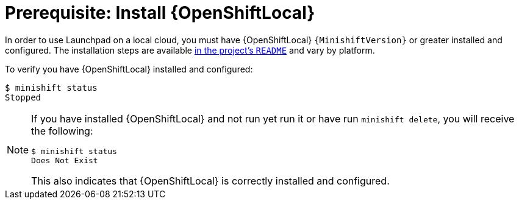 = Prerequisite: Install {OpenShiftLocal}

In order to use Launchpad on a local cloud, you must have {OpenShiftLocal} `{MinishiftVersion}` or greater installed and configured. The installation steps are available link:https://github.com/minishift/minishift#installation[in the project's `README`] and vary by platform.

To verify you have {OpenShiftLocal} installed and configured:

[source,options="nowrap",subs="attributes+"]
----
$ minishift status
Stopped
----

[NOTE]
====
If you have installed {OpenShiftLocal} and not run yet run it or have run `minishift delete`, you will receive the following:

[source,options="nowrap",subs="attributes+"]
----
$ minishift status
Does Not Exist
----

This also indicates that {OpenShiftLocal} is correctly installed and configured.
 
====